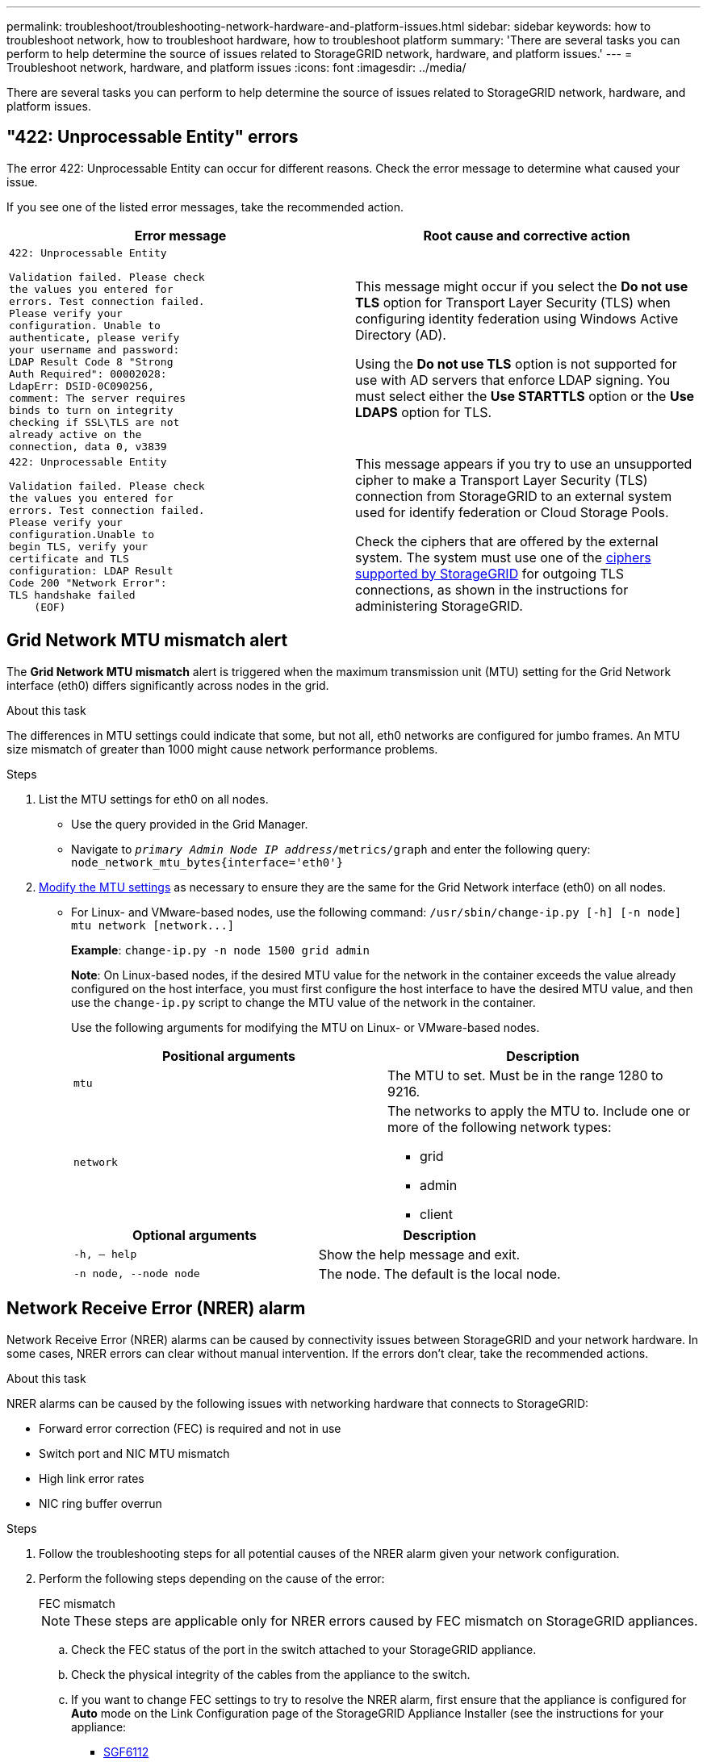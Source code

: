---
permalink: troubleshoot/troubleshooting-network-hardware-and-platform-issues.html
sidebar: sidebar
keywords: how to troubleshoot network, how to troubleshoot hardware, how to troubleshoot platform
summary: 'There are several tasks you can perform to help determine the source of issues related to StorageGRID network, hardware, and platform issues.'
---
= Troubleshoot network, hardware, and platform issues
:icons: font
:imagesdir: ../media/

[.lead]
There are several tasks you can perform to help determine the source of issues related to StorageGRID network, hardware, and platform issues.

== "422: Unprocessable Entity" errors

The error 422: Unprocessable Entity can occur for different reasons. Check the error message to determine what caused your issue.

If you see one of the listed error messages, take the recommended action.

[cols="2a,2a" options="header"]
|===
| Error message
| Root cause and corrective action

|----
422: Unprocessable Entity

Validation failed. Please check
the values you entered for
errors. Test connection failed.
Please verify your
configuration. Unable to
authenticate, please verify
your username and password:
LDAP Result Code 8 "Strong
Auth Required": 00002028:
LdapErr: DSID-0C090256,
comment: The server requires
binds to turn on integrity
checking if SSL\TLS are not
already active on the
connection, data 0, v3839
----

|This message might occur if you select the *Do not use TLS* option for Transport Layer Security (TLS) when configuring identity federation using Windows Active Directory (AD).

Using the *Do not use TLS* option is not supported for use with AD servers that enforce LDAP signing. You must select either the *Use STARTTLS* option or the *Use LDAPS* option for TLS.

|----
422: Unprocessable Entity

Validation failed. Please check
the values you entered for
errors. Test connection failed.
Please verify your
configuration.Unable to
begin TLS, verify your
certificate and TLS
configuration: LDAP Result
Code 200 "Network Error":
TLS handshake failed
    (EOF)
----

|This message appears if you try to use an unsupported cipher to make a Transport Layer Security (TLS) connection from StorageGRID to an external system used for identify federation or Cloud Storage Pools.

Check the ciphers that are offered by the external system. The system must use one of the link:../admin/supported-ciphers-for-outgoing-tls-connections.html[ciphers supported by StorageGRID] for outgoing TLS connections, as shown in the instructions for administering StorageGRID.

|===


== [[troubleshoot_MTU_alert]]Grid Network MTU mismatch alert

The *Grid Network MTU mismatch* alert is triggered when the maximum transmission unit (MTU) setting for the Grid Network interface (eth0) differs significantly across nodes in the grid.

.About this task
The differences in MTU settings could indicate that some, but not all, eth0 networks are configured for jumbo frames. An MTU size mismatch of greater than 1000 might cause network performance problems.

.Steps
. List the MTU settings for eth0 on all nodes.
 ** Use the query provided in the Grid Manager.
 ** Navigate to `_primary Admin Node IP address_/metrics/graph` and enter the following query: `node_network_mtu_bytes{interface='eth0'}`
. https://docs.netapp.com/us-en/storagegrid-appliances/commonhardware/changing-mtu-setting.html[Modify the MTU settings^] as necessary to ensure they are the same for the Grid Network interface (eth0) on all nodes.
 ** For Linux- and VMware-based nodes, use the following command: `+/usr/sbin/change-ip.py [-h] [-n node] mtu network [network...]+`
+
*Example*: `change-ip.py -n node 1500 grid admin`
+
*Note*: On Linux-based nodes, if the desired MTU value for the network in the container exceeds the value already configured on the host interface, you must first configure the host interface to have the desired MTU value, and then use the `change-ip.py` script to change the MTU value of the network in the container.
+
Use the following arguments for modifying the MTU on Linux- or VMware-based nodes.
+
[cols="2a,2a" options="header"]
|===
|Positional arguments
|Description

|`mtu`
|The MTU to set. Must be in the range 1280 to 9216.

|`network`
|The networks to apply the MTU to. Include one or more of the following network types:

  * grid
  * admin
  * client
|===
+
[cols="2a,2a" options="header"]
|===
|Optional arguments
|Description

|`-h, – help`
|Show the help message and exit.

|`-n node, --node node`
|The node. The default is the local node.

|===


== Network Receive Error (NRER) alarm

Network Receive Error (NRER) alarms can be caused by connectivity issues between StorageGRID and your network hardware. In some cases, NRER errors can clear without manual intervention. If the errors don't clear, take the recommended actions.

.About this task
NRER alarms can be caused by the following issues with networking hardware that connects to StorageGRID:

* Forward error correction (FEC) is required and not in use
* Switch port and NIC MTU mismatch
* High link error rates
* NIC ring buffer overrun

.Steps
. Follow the troubleshooting steps for all potential causes of the NRER alarm given your network configuration.

. Perform the following steps depending on the cause of the error:
+
[role="tabbed-block"]
====

.FEC mismatch
--

NOTE: These steps are applicable only for NRER errors caused by FEC mismatch on StorageGRID appliances.

.. Check the FEC status of the port in the switch attached to your StorageGRID appliance.
.. Check the physical integrity of the cables from the appliance to the switch.
.. If you want to change FEC settings to try to resolve the NRER alarm, first ensure that the appliance is configured for *Auto* mode on the Link Configuration page of the StorageGRID Appliance Installer (see the instructions for your appliance:
+
* https://docs.netapp.com/us-en/storagegrid-appliances/sg6100/changing-link-configuration-of-sgf6112-appliance.html[SGF6112^]
* https://docs.netapp.com/us-en/storagegrid-appliances/sg6000/changing-link-configuration-of-sg6000-cn-controller.html[SG6000^]
* https://docs.netapp.com/us-en/storagegrid-appliances/sg5700/changing-link-configuration-of-e5700sg-controller.html[SG5700^]
* https://docs.netapp.com/us-en/storagegrid-appliances/sg100-1000/changing-link-configuration-of-services-appliance.html[SG100 and SG1000^]

.. Change the FEC settings on the switch ports. The StorageGRID appliance ports will adjust their FEC settings to match, if possible.
+
You can't configure FEC settings on StorageGRID appliances. Instead, the appliances attempt to discover and mirror the FEC settings on the switch ports they are connected to. If the links are forced to 25-GbE or 100-GbE network speeds, the switch and NIC might fail to negotiate a common FEC setting. Without a common FEC setting, the network will fall back to "no-FEC" mode. When FEC is not enabled, the connections are more susceptible to errors caused by electrical noise.
+
NOTE: StorageGRID appliances support Firecode (FC) and Reed Solomon (RS) FEC, as well as no FEC.
--
.Switch port and NIC MTU mismatch
--

If the error is caused by a switch port and NIC MTU mismatch, check that the MTU size configured on the node is the same as the MTU setting for the switch port.

The MTU size configured on the node might be smaller than the setting on the switch port the node is connected to. If a StorageGRID node receives an Ethernet frame larger than its MTU, which is possible with this configuration, the NRER alarm might be reported. If you believe this is what is happening, either change the MTU of the switch port to match the StorageGRID network interface MTU, or change the MTU of the StorageGRID network interface to match the switch port, depending on your end-to-end MTU goals or requirements.

NOTE: For the best network performance, all nodes should be configured with similar MTU values on their Grid Network interfaces. The *Grid Network MTU mismatch* alert is triggered if there is a significant difference in MTU settings for the Grid Network on individual nodes. The MTU values don't have to be the same for all network types. See <<troubleshoot_MTU_alert,Troubleshoot the Grid Network MTU mismatch alert>> for more information.

NOTE: Also see https://docs.netapp.com/us-en/storagegrid-appliances/commonhardware/changing-mtu-setting.html[Change MTU setting^].

--
.High link error rates
--

.. Enable FEC, if not already enabled.
.. Verify that your network cabling is of good quality and is not damaged or improperly connected.
.. If the cables don't appear to be the problem, contact technical support.
+
NOTE: You might notice high error rates in an environment with high electrical noise.

--
.NIC ring buffer overrun
--
If the error is a NIC ring buffer overrun, contact technical support.

The ring buffer can be overrun when the StorageGRID system is overloaded and unable to process network events in a timely manner.
--
====

. After you resolve the underlying problem, reset the error counter.
 .. Select *SUPPORT* > *Tools* > *Grid topology*.
 .. Select *_site_* > *_grid node_* > *SSM* > *Resources* > *Configuration* > *Main*.
 .. Select *Reset Receive Error Count* and click *Apply Changes*.



.Related information

link:../monitor/alarms-reference.html[Alarms reference (legacy system)]


== Time synchronization errors

You might see issues with time synchronization in your grid.

If you encounter time synchronization problems, verify that you have specified at least four external NTP sources, each providing a Stratum 3 or better reference, and that all external NTP sources are operating normally and are accessible by your StorageGRID nodes.

NOTE: When link:../maintain/configuring-ntp-servers.html[specifying the external NTP source] for a production-level StorageGRID installation, don't use the Windows Time (W32Time) service on a version of Windows earlier than Windows Server 2016. The time service on earlier versions of Windows is not sufficiently accurate and is not supported by Microsoft for use in high-accuracy environments, such as StorageGRID.

== Linux: Network connectivity issues

You might see issues with network connectivity for StorageGRID nodes hosted on Linux hosts.

=== MAC address cloning

In some cases, network issues can be resolved by using MAC address cloning. If you are using virtual hosts, set the value of the MAC address cloning key for each of your networks to "true" in your node configuration file. This setting causes the MAC address of the StorageGRID container to use the MAC address of the host. To create node configuration files, see the instructions for link:../rhel/creating-node-configuration-files.html[Red Hat Enterprise Linux] or link:../ubuntu/creating-node-configuration-files.html[Ubuntu or Debian].

NOTE: Create separate virtual network interfaces for use by the Linux host OS. Using the same network interfaces for the Linux host OS and the StorageGRID container might cause the host OS to become unreachable if promiscuous mode has not been enabled on the hypervisor.

For more information about enabling MAC cloning, see the instructions for link:../rhel/configuring-host-network.html[Red Hat Enterprise Linux] or link:../ubuntu/configuring-host-network.html[Ubuntu or Debian].

=== Promiscuous mode

If you don't want to use MAC address cloning and would rather allow all interfaces to receive and transmit data for MAC addresses other than the ones assigned by the hypervisor, ensure that the security properties at the virtual switch and port group levels are set to *Accept* for Promiscuous Mode, MAC Address Changes, and Forged Transmits. The values set on the virtual switch can be overridden by the values at the port group level, so ensure that settings are the same in both places.

For more information about using Promiscuous Mode, see the instructions for link:../rhel/configuring-host-network.html[Red Hat Enterprise Linux] or link:../ubuntu/configuring-host-network.html[Ubuntu or Debian].

== Linux: Node status is "orphaned"

A Linux node in an orphaned state usually indicates that either the storagegrid service or the StorageGRID node daemon controlling the node's container died unexpectedly.

.About this task
If a Linux node reports that it is in an orphaned state, you should:

* Check logs for errors and messages.
* Attempt to start the node again.
* If necessary, use container engine commands to stop the existing node container.
* Restart the node.

.Steps
. Check logs for both the service daemon and the orphaned node for obvious errors or messages about exiting unexpectedly.
. Log in to the host as root or using an account with sudo permission.
. Attempt to start the node again by running the following command: `$ sudo storagegrid node start node-name`

 $ sudo storagegrid node start DC1-S1-172-16-1-172
+
If the node is orphaned, the response is
+
----
Not starting ORPHANED node DC1-S1-172-16-1-172
----

. From Linux, stop the container engine and any controlling storagegrid-node processes. For example:``sudo docker stop --time secondscontainer-name``
+
For `seconds`, enter the number of seconds you want to wait for the container to stop (typically 15 minutes or less). For example:
+
----
sudo docker stop --time 900 storagegrid-DC1-S1-172-16-1-172
----

. Restart the node: `storagegrid node start node-name`
+
----
storagegrid node start DC1-S1-172-16-1-172
----

== Linux: Troubleshoot IPv6 support

You might need to enable IPv6 support in the kernel if you have installed StorageGRID nodes on Linux hosts and you notice that IPv6 addresses have not been assigned to the node containers as expected.

.About this task
You can see the IPv6 address that has been assigned to a grid node in the following locations in the Grid Manager:

* Select *NODES*, and select the node. Then, select *Show more* next to *IP Addresses* on the Overview tab.
+
image::../media/node_overview_ip_addresses_ipv6.png[screen shot of Nodes > Overview > IP Addresses]

* Select *SUPPORT* > *Tools* > *Grid topology*. Then, select *_node_* > *SSM* > *Resources*. If an IPv6 address has been assigned, it is listed below the IPv4 address in the *Network Addresses* section.

If the IPv6 address is not shown and the node is installed on a Linux host, follow these steps to enable IPv6 support in the kernel.

.Steps
. Log in to the host as root or using an account with sudo permission.
. Run the following command: `sysctl net.ipv6.conf.all.disable_ipv6`
+
----
root@SG:~ # sysctl net.ipv6.conf.all.disable_ipv6
----
+
The result should be 0.
+
----
net.ipv6.conf.all.disable_ipv6 = 0
----
+
NOTE: If the result is not 0, see the documentation for your operating system for changing `sysctl` settings. Then, change the value to 0 before continuing.

. Enter the StorageGRID node container: `storagegrid node enter node-name`
. Run the following command: `sysctl net.ipv6.conf.all.disable_ipv6`
+
----
root@DC1-S1:~ # sysctl net.ipv6.conf.all.disable_ipv6
----
+
The result should be 1.
+
----
net.ipv6.conf.all.disable_ipv6 = 1
----
+
NOTE: If the result is not 1, this procedure does not apply. Contact technical support.

. Exit the container: `exit`
+
----
root@DC1-S1:~ # exit
----

. As root, edit the following file: `/var/lib/storagegrid/settings/sysctl.d/net.conf`.
+
----
sudo vi /var/lib/storagegrid/settings/sysctl.d/net.conf
----

. Locate the following two lines and remove the comment tags. Then, save and close the file.
+
----
net.ipv6.conf.all.disable_ipv6 = 0
----
+
----
net.ipv6.conf.default.disable_ipv6 = 0
----

. Run these commands to restart the StorageGRID container:
+
----
storagegrid node stop node-name
----
+
----
storagegrid node start node-name
----
